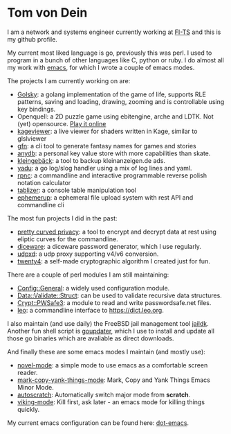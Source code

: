* Tom von Dein

I am  a network and  systems engineer  currently working at  [[https://github.com/fi-ts/][FI-TS]] and
this is my github profile.

My current most liked language is go, previously this was perl. I used
to program in a bunch of other  languages like C, python or ruby. I do
almost all my work with [[https://www.gnu.org/software/emacs/][emacs]], for which I wrote a couple of emacs modes.

The projects I am currently working on are:
- [[https://github.com/TLINDEN/golsky][Golsky]]: a golang implementation of the game of life, supports RLE patterns, saving and loading,
  drawing, zooming and is controllable using key bindings.
- Openquell: a 2D puzzle game using ebitengine, arche and LDTK. Not (yet) opensource. [[https://bad-kraut.itch.io/openquell][Play it online]]
- [[https://github.com/TLINDEN/kageviewer][kageviewer]]: a live viewer for shaders written in Kage, similar to glslviewer
- [[https://github.com/TLINDEN/gfn][gfn]]: a cli tool to generate fantasy names for games and stories
- [[https://github.com/TLINDEN/anydb][anydb]]: a personal key value store with more capabilities than skate.
- [[https://github.com/TLINDEN/kleingebaeck/][kleingebäck]]: a tool to backup kleinanzeigen.de ads.
- [[https://github.com/TLINDEN/yadu/][yadu]]: a go log/slog handler using a mix of log lines and yaml.
- [[https://github.com/TLINDEN/rpnc/][rpnc]]: a commandline and interactive programmable reverse polish notation calculator
- [[https://github.com/tlinden/tablizer][tablizer]]: a console table manipulation tool
- [[https://github.com/tlinden/ephemerup][ephemerup]]: a ephemeral file upload system with rest API and commandline cli

The most fun projects I did in the past:
- [[https://github.com/TLINDEN/pcp][pretty curved  privacy]]: a tool to  encrypt and decrypt data  at rest
  using eliptic curves for the commandline.
- [[https://github.com/TLINDEN/diceware][diceware]]: a diceware password generator, which I use regularly.
- [[https://github.com/TLINDEN/udpxd][udpxd]]: a udp proxy supporting v4/v6 conversion.
- [[https://github.com/TLINDEN/twenty4][twenty4]]: a self-made cryptographic algorithm I created just for fun.

There are a couple of perl modules I am still maintaining:
- [[https://github.com/TLINDEN/Config-General][Config::General]]: a widely used configuration module.
- [[https://github.com/TLINDEN/Data-Validate-Struct][Data::Validate::Struct]]: can be used to validate recursive data structures.
- [[https://github.com/TLINDEN/Crypt--PWSafe3][Crypt::PWSafe3]]: a module to read and write passwordsafe.net files.
- [[https://github.com/TLINDEN/leo][leo]]: a commandline interface to https://dict.leo.org.

I  also maintain  (and use  daily)  the FreeBSD  jail management  tool
[[https://github.com/TLINDEN/jaildk][jaildk]]. Another fun shell script is  [[https://github.com/TLINDEN/goupdater][goupdater]], which I use to install
and  update  all those  go  binaries  which  are avaliable  as  direct
downloads.

And finally these are some emacs modes I maintain (and mostly use):
- [[https://github.com/TLINDEN/novel-mode][novel-mode]]: a simple mode to use emacs as a comfortable screen reader.
- [[https://github.com/TLINDEN/mark-copy-yank-things-mode][mark-copy-yank-things-mode]]: Mark, Copy and Yank Things Emacs Minor Mode.
- [[https://github.com/TLINDEN/autoscratch][autoscratch]]: Automatically switch major mode from *scratch*.
- [[https://github.com/TLINDEN/viking-mode][viking-mode]]: Kill first, ask later - an emacs mode for killing things quickly.

My current emacs configuration can be found here: [[https://github.com/tlinden/dot-emacs][dot-emacs]].

#+html: <p align="center"><img src="https://github-readme-stats.vercel.app/api?username=tlinden&include_all_commits=true&show_icons=true&hide_title=true&hide_border=true&theme=dark"/></p>
